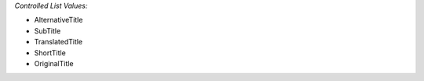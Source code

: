 *Controlled List Values:*

* AlternativeTitle
* SubTitle
* TranslatedTitle
* ShortTitle
* OriginalTitle
